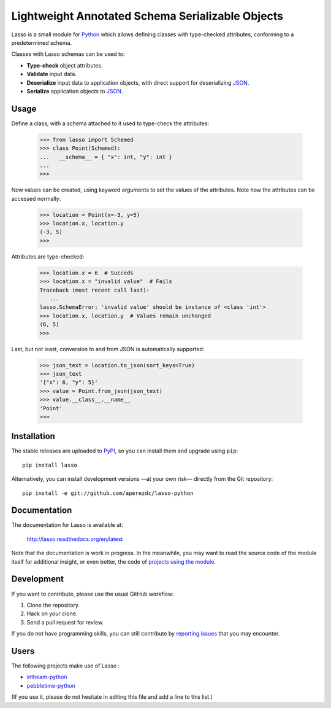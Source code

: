 ===================================================
 Lightweight Annotated Schema Serializable Objects
===================================================

.. image:: https://readthedocs.org/projects/lasso/badge/?version=latest
   :target: https://lasso.readthedocs.org/en/latest
   :alt: Documentation Status

.. image:: https://img.shields.io/travis/aperezdc/lasso-python.svg?style=flat
   :target: https://travis-ci.org/aperezdc/lasso-python
   :alt: Build Status

.. image:: https://img.shields.io/coveralls/aperezdc/lasso-python/master.svg?style=flat
   :target: https://coveralls.io/r/aperezdc/lasso-python?branch=master
   :alt: Code Coverage

.. |lasso-icon| image:: http://tango.freedesktop.org/static/cvs/tango-art-libre/22x22/tools/select-lasso.png

Lasso |lasso-icon| is a small module for `Python <http://python.org>`_ which
allows defining classes with type-checked attributes, conforming to a
predetermined schema.

Classes with Lasso |lasso-icon| schemas can be used to:

* **Type-check** object attributes.
* **Validate** input data.
* **Deserialize** input data to application objects, with direct support for
  deserializing `JSON <http://json.org>`_.
* **Serialize** application objects to JSON_.


Usage
=====

Define a class, with a schema attached to it used to type-check the
attributes:

   >>> from lasso import Schemed
   >>> class Point(Schemed):
   ...   __schema__ = { "x": int, "y": int }
   ...
   >>>

Now values can be created, using keyword arguments to set the values of the
attributes. Note how the attributes can be accessed normally:

   >>> location = Point(x=-3, y=5)
   >>> location.x, location.y
   (-3, 5)
   >>>

Attributes are type-checked:

   >>> location.x = 6  # Succeds
   >>> location.x = "invalid value"  # Fails
   Traceback (most recent call last):
      ...
   lasso.SchemaError: 'invalid value' should be instance of <class 'int'>
   >>> location.x, location.y  # Values remain unchanged
   (6, 5)
   >>>

Last, but not least, conversion to and from JSON is automatically supported:

   >>> json_text = location.to_json(sort_keys=True)
   >>> json_text
   '{"x": 6, "y": 5}'
   >>> value = Point.from_json(json_text)
   >>> value.__class__.__name__
   'Point'
   >>>


Installation
============

The stable releases are uploaded to `PyPI <https://pypi.python.org>`_, so you
can install them and upgrade using ``pip``::

   pip install lasso

Alternatively, you can install development versions —at your own risk—
directly from the Git repository::

   pip install -e git://github.com/aperezdc/lasso-python


Documentation
=============

The documentation for Lasso |lasso-icon| is available at:

  http://lasso.readthedocs.org/en/latest

Note that the documentation is work in progress. In the meanwhile, you may
want to read the source code of the module itself for additional insight,
or even better, the code of `projects using the module`__.

__ users_


Development
===========

If you want to contribute, please use the usual GitHub workflow:

1. Clone the repository.
2. Hack on your clone.
3. Send a pull request for review.

If you do not have programming skills, you can still contribute by `reporting
issues <https://github.com/aperezdc/lasso-python/issues>`_ that you may
encounter.


Users
=====

The following projects make use of Lasso |lasso-icon|:

* `intheam-python <https://github.com/aperezdc/intheam-python>`__
* `pebbletime-python <https://github.com/aperezdc/pebbletime-python>`__

(If you use it, please do not hesitate in editing this file and add a line to
this list.)

